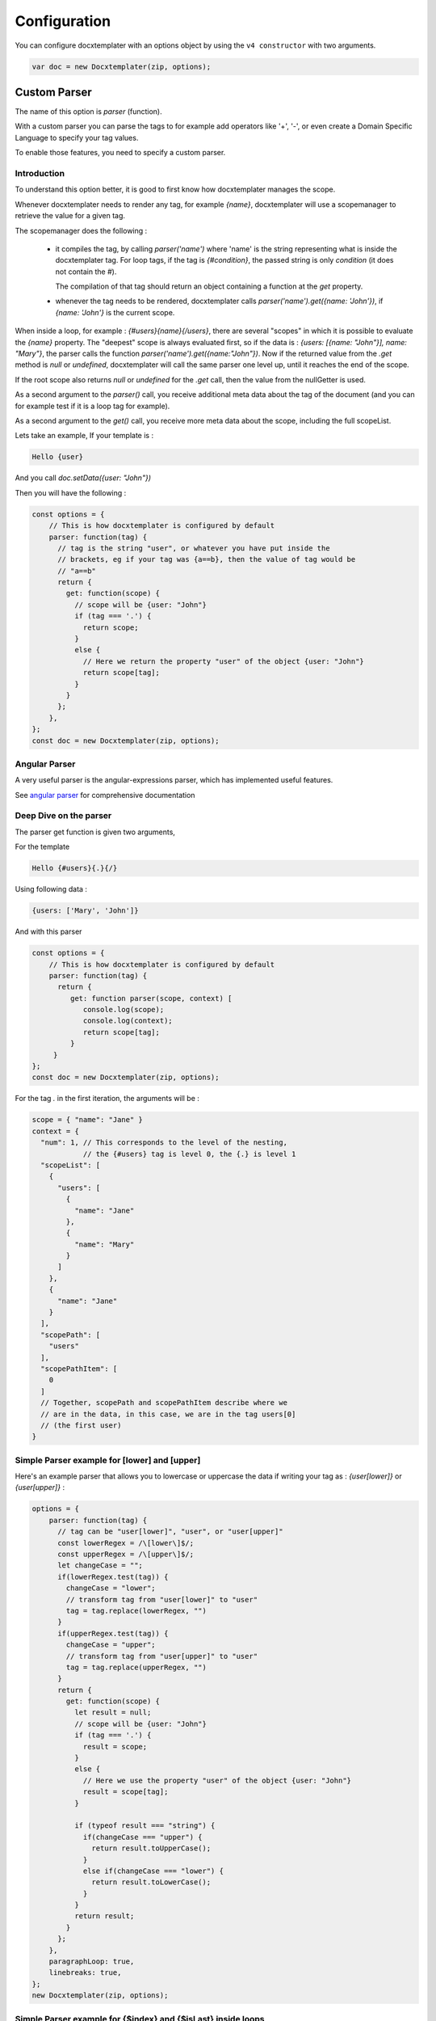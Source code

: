 .. index::
   single: Configuration

..  _configuration:

Configuration
=============

You can configure docxtemplater with an options object by using the ``v4 constructor`` with two arguments.

.. code-block:: javascript

    var doc = new Docxtemplater(zip, options);

Custom Parser
--------------

The name of this option is `parser` (function).

With a custom parser you can parse the tags to for example add operators
like '+', '-', or even create a Domain Specific Language to specify your tag values.

To enable those features, you need to specify a custom parser.

Introduction
~~~~~~~~~~~~

To understand this option better, it is good to first know how docxtemplater manages the scope.

Whenever docxtemplater needs to render any tag, for example `{name}`, docxtemplater will use a scopemanager to retrieve the value for a given tag.

The scopemanager does the following :

 * it compiles the tag, by calling `parser('name')`  where 'name' is the string representing what is inside the docxtemplater tag. For loop tags, if the tag is `{#condition}`,  the passed string is only `condition` (it does not contain the #).

   The compilation of that tag should return an object containing a function at the `get` property.

 * whenever the tag needs to be rendered, docxtemplater calls `parser('name').get({name: 'John'})`, if `{name: 'John'}` is the current scope.

When inside a loop, for example : `{#users}{name}{/users}`, there are several "scopes" in which it is possible to evaluate the `{name}` property. The "deepest" scope is always evaluated first, so if the data is : `{users: [{name: "John"}], name: "Mary"}`, the parser calls the function `parser('name').get({name:"John"})`. Now if the returned value from the `.get` method is `null` or `undefined`, docxtemplater will call the same parser one level up, until it reaches the end of the scope.

If the root scope also returns `null` or `undefined` for the `.get` call, then the value from the nullGetter is used.

As a second argument to the `parser()` call, you receive additional meta data about the tag of the document (and you can for example test if it is a loop tag for example).

As a second argument to the `get()` call, you receive more meta data about the scope, including the full scopeList.

Lets take an example, If your template is :

.. code-block:: text

    Hello {user}

And you call `doc.setData({user: "John"})`

Then you will have the following :

.. code-block:: javascript

    const options = {
        // This is how docxtemplater is configured by default
        parser: function(tag) {
          // tag is the string "user", or whatever you have put inside the
          // brackets, eg if your tag was {a==b}, then the value of tag would be
          // "a==b"
          return {
            get: function(scope) {
              // scope will be {user: "John"}
              if (tag === '.') {
                return scope;
              }
              else {
                // Here we return the property "user" of the object {user: "John"}
                return scope[tag];
              }
            }
          };
        },
    };
    const doc = new Docxtemplater(zip, options);

Angular Parser
~~~~~~~~~~~~~~

A very useful parser is the angular-expressions parser, which has implemented useful features.

See `angular parser`_ for comprehensive documentation

.. _`angular parser`: angular_parse.html

Deep Dive on the parser
~~~~~~~~~~~~~~~~~~~~~~~

The parser get function is given two arguments,

For the template

.. code-block:: text

    Hello {#users}{.}{/}

Using following data :

.. code-block:: javascript

    {users: ['Mary', 'John']}

And with this parser

.. code-block:: javascript

    const options = {
        // This is how docxtemplater is configured by default
        parser: function(tag) {
          return {
             get: function parser(scope, context) [
                console.log(scope);
                console.log(context);
                return scope[tag];
             }
         }
    };
    const doc = new Docxtemplater(zip, options);


For the tag `.` in the first iteration, the arguments will be :

.. code-block:: javascript

    scope = { "name": "Jane" }
    context = {
      "num": 1, // This corresponds to the level of the nesting,
                // the {#users} tag is level 0, the {.} is level 1
      "scopeList": [
        {
          "users": [
            {
              "name": "Jane"
            },
            {
              "name": "Mary"
            }
          ]
        },
        {
          "name": "Jane"
        }
      ],
      "scopePath": [
        "users"
      ],
      "scopePathItem": [
        0
      ]
      // Together, scopePath and scopePathItem describe where we
      // are in the data, in this case, we are in the tag users[0]
      // (the first user)
    }


Simple Parser example for [lower] and [upper]
~~~~~~~~~~~~~~~~~~~~~~~~~~~~~~~~~~~~~~~~~~~~~

Here's an example parser that allows you to lowercase or uppercase the data if writing your tag as : `{user[lower]}` or `{user[upper]}` :

.. code-block:: javascript

    options = {
        parser: function(tag) {
          // tag can be "user[lower]", "user", or "user[upper]"
          const lowerRegex = /\[lower\]$/;
          const upperRegex = /\[upper\]$/;
          let changeCase = "";
          if(lowerRegex.test(tag)) {
            changeCase = "lower";
            // transform tag from "user[lower]" to "user"
            tag = tag.replace(lowerRegex, "")
          }
          if(upperRegex.test(tag)) {
            changeCase = "upper";
            // transform tag from "user[upper]" to "user"
            tag = tag.replace(upperRegex, "")
          }
          return {
            get: function(scope) {
              let result = null;
              // scope will be {user: "John"}
              if (tag === '.') {
                result = scope;
              }
              else {
                // Here we use the property "user" of the object {user: "John"}
                result = scope[tag];
              }

              if (typeof result === "string") {
                if(changeCase === "upper") {
                  return result.toUpperCase();
                }
                else if(changeCase === "lower") {
                  return result.toLowerCase();
                }
              }
              return result;
            }
          };
        },
        paragraphLoop: true,
        linebreaks: true,
    };
    new Docxtemplater(zip, options);

Simple Parser example for {$index} and {$isLast} inside loops
~~~~~~~~~~~~~~~~~~~~~~~~~~~~~~~~~~~~~~~~~~~~~~~~~~~~~~~~~~~~~

As an other example, it is possible to use the `{$index}` tag inside a loop by using following parser :

.. code-block:: javascript

    function parser(tag) {
        return {
            get(scope, context) {
                if (tag === "$index") {
                    const indexes = context.scopePathItem;
                    return indexes[indexes.length - 1];
                }
                if (tag === "$isLast") {
                    const totalLength =
                        context.scopePathLength[context.scopePathLength.length - 1];
                    const index =
                        context.scopePathItem[context.scopePathItem.length - 1];
                    return index === totalLength - 1;
                }
                if (tag === "$isFirst") {
                    const index =
                        context.scopePathItem[context.scopePathItem.length - 1];
                    return index === 0;
                }
                return scope[tag];
            },
        };
    }

Parser example to avoid using the parent scope if a value is null on the main scope
~~~~~~~~~~~~~~~~~~~~~~~~~~~~~~~~~~~~~~~~~~~~~~~~~~~~~~~~~~~~~~~~~~~~~~~~~~~~~~~~~~~


When using following template:

.. code-block:: text

    {#products}
        {name}, {price} €
    {/products}

With following data :

.. code-block:: javascript

    doc.setData({
        name: 'Santa Katerina',
        products: [
          {
            price: '$3.99'
          }
        ]
    });

The {name} tag will use the "root scope", since it is not present in the products array.

If you explicitly don't want this behavior because you want the nullGetter to handle the tag in this case, you could use the following parser :

.. code-block:: javascript

    function parser(tag) {
        return {
            get(scope, context) {
                if (context.num < context.scopePath.length) {
                    return null;
                }
                // You can customize your parser here instead of scope[tag] of course
                return scope[tag];
            },
        };
    },

The context.num value contains the scope level for this particular evaluation.

When evaluating the {name} tag in the example above, there are two evaluations:

.. code-block:: javascript

    // For the first evaluation, when evaluating in the {#users} scope
    context.num = 1;
    context.scopePath = ["users"];
    // This evaluation returns null because the
    // first product doesn't have a name property

    // For the second evaluation, when evaluating in the root scope
    context.num = 0;
    context.scopePath = ["users"];
    // This evaluation returns null because of the extra added condition

Note that you could even make this behavior dependent on a given prefix, for
example, if you want to by default, use the mechanism of scope traversal, but
for some tags, allow only to evaluate on the deepest scope, you could add the
following condition :

.. code-block:: javascript

    function parser(tag) {
        return {
            get(scope, context) {
                const onlyDeepestScope = tag[0] === '!';
                if (onlyDeepestScope) {
                    if (context.num < context.scopePath.length) {
                        return null;
                    }
                    else {
                        // Remove the leading "!", ie: "!name" => "name"
                        tag = tag.substr(1);
                    }
                }
                // You can customize the rest of your parser here instead of
                // scope[tag], by using the angular-parser for example.
                return scope[tag];
            },
        };
    },

Parser example to always use the root scope
~~~~~~~~~~~~~~~~~~~~~~~~~~~~~~~~~~~~~~~~~~~

Let's say that at the root of your data, you have some property called "company".

You need to access it within a loop, but the company is also part of the element
that is looped upon.

With following data :

.. code-block:: javascript

    doc.setData({
        company: 'ACME Company',
        contractors: [
            { company: "The other Company" },
            { company: "Foobar Company" },
        ]
    });

If you want to access the company at the root level, it is not possible with
the default parser.

You could implement it this way, when writing `{$company}` :

.. code-block:: javascript

    const options = {
        parser: function(tag) {
            return {
                get(scope, context) {
                    const onlyRootScope = tag[0] === '$';
                    if (onlyRootScope) {
                        if (context.num !== 0) {
                            return null;
                        }
                        else {
                            // Remove the leading "$", ie: "$company" => "company"
                            tag = tag.substr(1);
                        }
                    }
                    // You can customize the rest of your parser here instead of
                    // scope[tag], by using the angular-parser for example.
                    return scope[tag];
                },
            };
        },
    };
    const doc = new Docxtemplater(zip, options);


Custom delimiters
-----------------

You can set up your custom delimiters:

.. code-block:: javascript

    new Docxtemplater(zip, { delimiters: { start:'[[', end:']]' } });


paragraphLoop
-------------

The paragraphLoop option has been added in version 3.2.0.
Since it breaks backwards-compatibility, it is turned off by default.

It is recommended to turn that option on, since it makes the rendering a little bit easier to reason about.

.. code-block:: javascript

    new Docxtemplater(zip, {paragraphLoop:true});

It allows to loop around paragraphs without having additional spacing.

When you write the following template

.. code-block:: text

    The users list is :
    {#users}
    {name}
    {/users}
    End of users list

Most users of the library would expect to have no spaces between the different
names.

The output without the option is as follows :

.. code-block:: text

    The users list is :

    John

    Jane

    Mary

    End of users list


With the paragraphLoop option turned on, the output becomes :


.. code-block:: text

    The users list is :
    John
    Jane
    Mary
    End of users list

The rule is quite simple :

If the opening loop ({#users}) and the closing loop ({/users}) are both on
separate paragraphs (and there is no other content on those paragraphs), treat
the loop as a paragraph loop (eg create one new paragraph for each loop) where
you remove the first and last paragraphs (the ones containing the loop open and
loop close tags).

nullGetter
----------

You can customize the value that is shown whenever the parser (documented
above) returns 'null' or undefined. By default the nullGetter is the following
function

.. code-block:: javascript

    nullGetter(part, scopeManager) {
        if (!part.module) {
            return "undefined";
        }
        if (part.module === "rawxml") {
            return "";
        }
        return "";
    },

This means that the default value for simple tags is to show "undefined".
The default for rawTags ({@rawTag}) is to drop the paragraph completely (you could enter any xml here).

The scopeManager variable contains some meta information about the tag, for example, if the template is : {#users}{name}{/users} and the tag `{name}` is undefined, `scopeManager.scopePath === ["users", "name"]`

linebreaks
----------

You can enable linebreaks, if your data contains newlines, those will be shown as linebreaks in the document

.. code-block:: javascript

    const doc = new Docxtemplater(zip, {linebreaks:true});
    doc.setData({text: "My text,\nmultiline"});
    doc.render();

